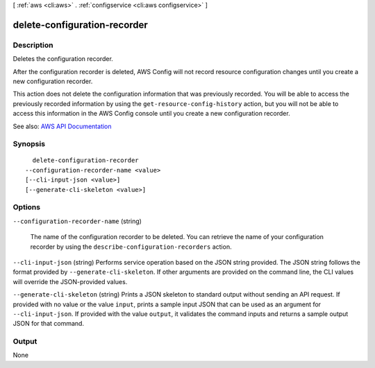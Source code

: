 [ :ref:`aws <cli:aws>` . :ref:`configservice <cli:aws configservice>` ]

.. _cli:aws configservice delete-configuration-recorder:


*****************************
delete-configuration-recorder
*****************************



===========
Description
===========



Deletes the configuration recorder.

 

After the configuration recorder is deleted, AWS Config will not record resource configuration changes until you create a new configuration recorder.

 

This action does not delete the configuration information that was previously recorded. You will be able to access the previously recorded information by using the ``get-resource-config-history`` action, but you will not be able to access this information in the AWS Config console until you create a new configuration recorder.



See also: `AWS API Documentation <https://docs.aws.amazon.com/goto/WebAPI/config-2014-11-12/DeleteConfigurationRecorder>`_


========
Synopsis
========

::

    delete-configuration-recorder
  --configuration-recorder-name <value>
  [--cli-input-json <value>]
  [--generate-cli-skeleton <value>]




=======
Options
=======

``--configuration-recorder-name`` (string)


  The name of the configuration recorder to be deleted. You can retrieve the name of your configuration recorder by using the ``describe-configuration-recorders`` action.

  

``--cli-input-json`` (string)
Performs service operation based on the JSON string provided. The JSON string follows the format provided by ``--generate-cli-skeleton``. If other arguments are provided on the command line, the CLI values will override the JSON-provided values.

``--generate-cli-skeleton`` (string)
Prints a JSON skeleton to standard output without sending an API request. If provided with no value or the value ``input``, prints a sample input JSON that can be used as an argument for ``--cli-input-json``. If provided with the value ``output``, it validates the command inputs and returns a sample output JSON for that command.



======
Output
======

None